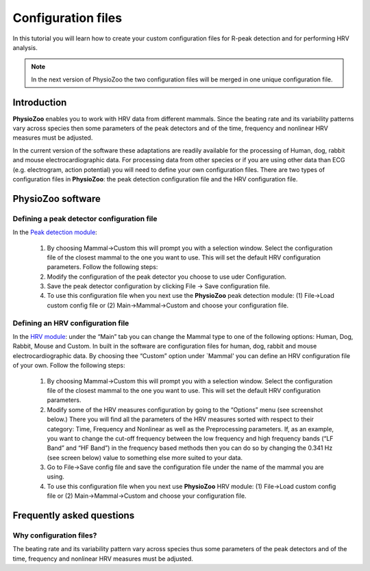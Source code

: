 Configuration files
==========

In this tutorial you will learn how to create your custom configuration files for R-peak detection and for performing HRV analysis.

.. note:: In the next version of PhysioZoo the two configuration files will be merged in one unique configuration file.

**Introduction**
----------------------

**PhysioZoo** enables you to work with HRV data from different mammals. Since the beating rate and its variability patterns vary across species then some parameters of the peak detectors and of the time, frequency and nonlinear HRV measures must be adjusted.

In the current version of the software these adaptations are readily available for the processing of Human, dog, rabbit and mouse electrocardiographic data. For processing data from other species or if you are using other data than ECG (e.g. electrogram, action potential) you will need to define your own configuration files. There are two types of configuration files in **PhysioZoo**: the peak detection configuration file and the HRV configuration file. 

**PhysioZoo software**
----------------------

**Defining a peak detector configuration file**
~~~~~~~~~~~~~~~~~~~~~~~~~~~~~~~~~~~~~~~~~~~~

In the `Peak detection module <../tutorials/peakdetection.html>`_:

      1. By choosing Mammal->Custom this will prompt you with a selection window. Select the configuration file of the closest mammal to the one you want to use. This will set the default HRV configuration parameters. Follow the following steps:
      
      2. Modify the configuration of the peak detector you choose to use uder Configuration.
      
      3. Save the peak detector configuration by clicking File -> Save configuration file.
      
      4. To use this configuration file when you next use the **PhysioZoo** peak detection module: (1) File->Load custom config file or (2) Main->Mammal->Custom and choose your configuration file.


.. image:: ../../_static/config_qrs.png
   :align: center

**Defining an HRV configuration file**
~~~~~~~~~~~~~~~~~~~~~~~~~~~~~~~~~~~~~~~~~~~~

In the `HRV module <../tutorials/hrvanalysis.rst>`_: under the “Main” tab you can change the Mammal type to one of the following options: Human, Dog, Rabbit, Mouse and Custom. In built in the software are configuration files for human, dog, rabbit and mouse electrocardiographic data. By choosing thee “Custom” option under `Mammal' you can define an HRV configuration file of your own. Follow the following steps:

      1. By choosing Mammal->Custom this will prompt you with a selection window. Select the configuration file of the closest mammal to the one you want to use. This will set the default HRV configuration parameters.

      2. Modify some of the HRV measures configuration by going to the “Options” menu (see screenshot below.) There you will find all the parameters of the HRV measures sorted with respect to their category: Time, Frequency and Nonlinear as well as the Preprocessing parameters. If, as an example, you want to change the cut-off frequency between the low frequency and high frequency bands (“LF Band” and “HF Band”) in the frequency based methods then you can do so by changing the 0.341 Hz (see screen below) value to something else more suited to your data.

      3. Go to File->Save config file and save the configuration file under the name of the mammal you are using.

      4. To use this configuration file when you next use **PhysioZoo** HRV module: (1) File->Load custom config file or (2) Main->Mammal->Custom and choose your configuration file.

.. image:: ../../_static/select_mammal_type.png
   :align: center

.. image:: ../../_static/change_config.png
   :align: center

**Frequently asked questions**
---------------------

**Why configuration files?**
~~~~~~~~~~~~~~~~~~~~~~~~~~

The beating rate and its variability pattern vary across species thus some parameters of the peak detectors and of the time, frequency and nonlinear HRV measures must be adjusted.









